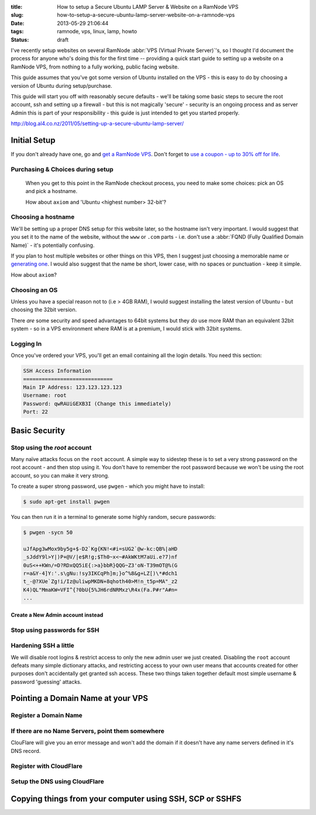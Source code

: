 :title: How to setup a Secure Ubuntu LAMP Server & Website on a RamNode VPS
:slug: how-to-setup-a-secure-ubuntu-lamp-server-website-on-a-ramnode-vps
:date: 2013-05-29 21:06:44
:tags: ramnode, vps, linux, lamp, howto
:status: draft

I've recently setup websites on several RamNode :abbr:`VPS (Virtual Private Server)`'s, so I thought I'd document the process for anyone who's doing this for the first time -- providing a quick start guide to setting up a website on a RamNode VPS, from nothing to a fully working, public facing website.

This guide assumes that you've got some version of Ubuntu installed on the VPS - this is easy to do by choosing a version of Ubuntu during setup/purchase.

This guide will start you off with reasonably secure defaults - we'll be taking some basic steps to secure the root account, ssh and setting up a firewall - but this is not magically 'secure' - security is an ongoing process and as server Admin this is part of your responsibility - this guide is just intended to get you started properly.

http://blog.al4.co.nz/2011/05/setting-up-a-secure-ubuntu-lamp-server/


*************
Initial Setup
*************

If you don't already have one, go and `get a RamNode VPS <https://clientarea.ramnode.com/aff.php?aff=565>`_. Don't forget to `use a coupon - up to 30% off for life <http://serverbear.com/9756/ramnode#view-coupons>`_.

Purchasing & Choices during setup
=================================

.. figure:: {static}/images/posts/how-to-setup-a-secure-ubuntu-lamp-server-website-on-a-ramnode-vps/ramnode-setup-configure-step.png

   When you get to this point in the RamNode checkout process, you need to make some choices: pick an OS and pick a hostname.

   How about ``axiom`` and 'Ubuntu <highest number> 32-bit'?

Choosing a hostname
===================

We'll be setting up a proper DNS setup for this website later, so the hostname isn't very important. I would suggest that you set it to the name of the website, without the ``www`` or ``.com`` parts - i.e. don't use a :abbr:`FQND (Fully Qualified Domain Name)` - it's potentially confusing.

If you plan to host multiple websites or other things on this VPS, then I suggest just choosing a memorable name or `generating one <http://computernamer.com/>`_. I would also suggest that the name be short, lower case, with no spaces or punctuation - keep it simple.

How about ``axiom``?

Choosing an OS
===================
Unless you have a special reason not to (i.e > 4GB RAM), I would suggest installing the latest version of Ubuntu - but choosing the 32bit version.

There *are* some security and speed advantages to 64bit systems but they *do* use more RAM than an equivalent 32bit system - so in a VPS environment where RAM is at a premium, I would stick with 32bit systems.

Logging In
==========

Once you've ordered your VPS, you'll get an email containing all the login details. You need this section:

.. code-block:: text

    SSH Access Information
    =============================
    Main IP Address: 123.123.123.123
    Username: root
    Password: qwRAUiGEXB3I (Change this immediately)
    Port: 22



**************
Basic Security
**************

Stop using the `root` account
==============================

Many naïve attacks focus on the ``root`` account. A simple way to sidestep these is to set a very strong password on the root account - and then stop using it. You don't have to remember the root password because we won't be using the root account, so you can make it very strong.

To create a super strong password, use ``pwgen`` - which you might have to install:

.. code-block:: console

    $ sudo apt-get install pwgen

You can then run it in a terminal to generate some highly random, secure passwords:

.. code-block:: console

    $ pwgen -sycn 50

    uJfApg3wMox9by5g+$-D2`Kg{KN!<#i=sUG2`@w-kc:QB%|aHD
    _sJddY9l>Y|)P+@V/|e$R!g;$Th0~x<~#AkWKtM7aUi.e?7)nf
    0uS<++KWn/=D?RDxQQ5iE{:>a}bbR}QQG~Z3'oN-T39mOT@%(G
    r=a&Y-4]Y:'.s\gNu:!sy3IKCqPh]m;}o^%8&g+LZ[)\*#dch1
    t_-@?XUe`Zg!i/Iz@uliwpMKDN+8qhoth40>M!n_t5p=MA"_z2
    K4)QL"MmaKW=VFI^{?0bU{5%JH6rdNRMxz\R4x(Fa.P#r"A#n=
    ...


Create a New Admin account instead
----------------------------------

Stop using passwords for SSH
============================

Hardening SSH a little
======================

We will disable root logins & restrict access to only the new admin user we just created. Disabling the ``root`` account defeats many simple dictionary attacks, and restricting access to your own user means that accounts created for other purposes don't accidentally get granted ssh access. These two things taken together default most simple username & password 'guessing' attacks.

**********************************
Pointing a Domain Name at your VPS
**********************************


Register a Domain Name
======================

If there are no Name Servers, point them somewhere
==================================================

ClouFlare will give you an error message and won't add the domain if it doesn't have any name servers defined in it's DNS record.

Register with CloudFlare
========================

Setup the DNS using CloudFlare
==============================

*********************************************************
Copying things from your computer using SSH, SCP or SSHFS
*********************************************************

